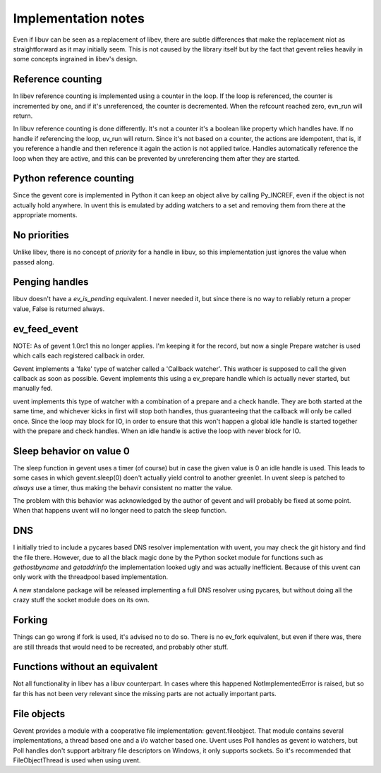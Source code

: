 ====================
Implementation notes
====================

Even if libuv can be seen as a replacement of libev, there are subtle differences
that make the replacement niot as straightforward as it may initially seem. This is
not caused by the library itself but by the fact that gevent relies heavily in some
concepts ingrained in libev's design.


Reference counting
==================

In libev reference counting is implemented using a counter in the loop. If the loop
is referenced, the counter is incremented by one, and if it's unreferenced, the counter
is decremented. When the refcount reached zero, evn_run will return.

In libuv reference counting is done differently. It's not a counter it's a boolean like
property which handles have. If no handle if referencing the loop, uv_run will return.
Since it's not based on a counter, the actions are idempotent, that is, if you reference
a handle and then reference it again the action is not applied twice. Handles automatically
reference the loop when they are active, and this can be prevented by unreferencing them after
they are started.


Python reference counting
=========================

Since the gevent core is implemented in Python it can keep an object alive by calling
Py_INCREF, even if the object is not actually hold anywhere. In uvent this is emulated
by adding watchers to a set and removing them from there at the appropriate moments.


No priorities
=============

Unlike libev, there is no concept of *priority* for a handle in libuv, so this implementation
just ignores the value when passed along.


Penging handles
===============

libuv doesn't have a `ev_is_pending` equivalent. I never needed it, but since there is no way to
reliably return a proper value, False is returned always.


ev_feed_event
=============

NOTE: As of gevent 1.0rc1 this no longer applies. I'm keeping it for the record, but now a single
Prepare watcher is used which calls each registered callback in order.

Gevent implements a 'fake' type of watcher called a 'Callback watcher'. This wathcer is supposed
to call the given callback as soon as possible. Gevent implements this using a ev_prepare handle
which is actually never started, but manually fed.

uvent implements this type of watcher with a combination of a prepare and a check handle. They are
both started at the same time, and whichever kicks in first will stop both handles, thus guaranteeing
that the callback will only be called once. Since the loop may block for IO, in order to ensure that
this won't happen a global idle handle is started together with the prepare and check handles. When an
idle handle is active the loop with never block for IO.


Sleep behavior on value 0
=========================

The sleep function in gevent uses a timer (of course) but in case the given value is 0 an idle handle
is used. This leads to some cases in which gevent.sleep(0) doen't actually yield control to another
greenlet. In uvent sleep is patched to *always* use a timer, thus making the behavir consistent no
matter the value.

The problem with this behavior was acknowledged by the author of gevent and will probably be fixed
at some point. When that happens uvent will no longer need to patch the sleep function.


DNS
===

I initially tried to include a pycares based DNS resolver implementation with uvent, you may check the
git history and find the file there. However, due to all the black magic done by the Python socket module
for functions such as `gethostbyname` and `getaddrinfo` the implementation looked ugly and was actually
inefficient. Because of this uvent can only work with the threadpool based implementation.

A new standalone package will be released implementing a full DNS resolver using pycares, but without
doing all the crazy stuff the socket module does on its own.


Forking
=======

Things can go wrong if fork is used, it's advised no to do so. There is no ev_fork equivalent, but even if
there was, there are still threads that would need to be recreated, and probably other stuff.


Functions without an equivalent
===============================

Not all functionality in libev has a libuv counterpart. In cases where this happened NotImplementedError
is raised, but so far this has not been very relevant since the missing parts are not actually important
parts.


File objects
============

Gevent provides a module with a cooperative file implementation: gevent.fileobject. That module contains several
implementations, a thread based one and a i/o watcher based one. Uvent uses Poll handles as gevent io watchers, but
Poll handles don't support arbitrary file descriptors on Windows, it only supports sockets. So it's recommended that
FileObjectThread is used when using uvent.


